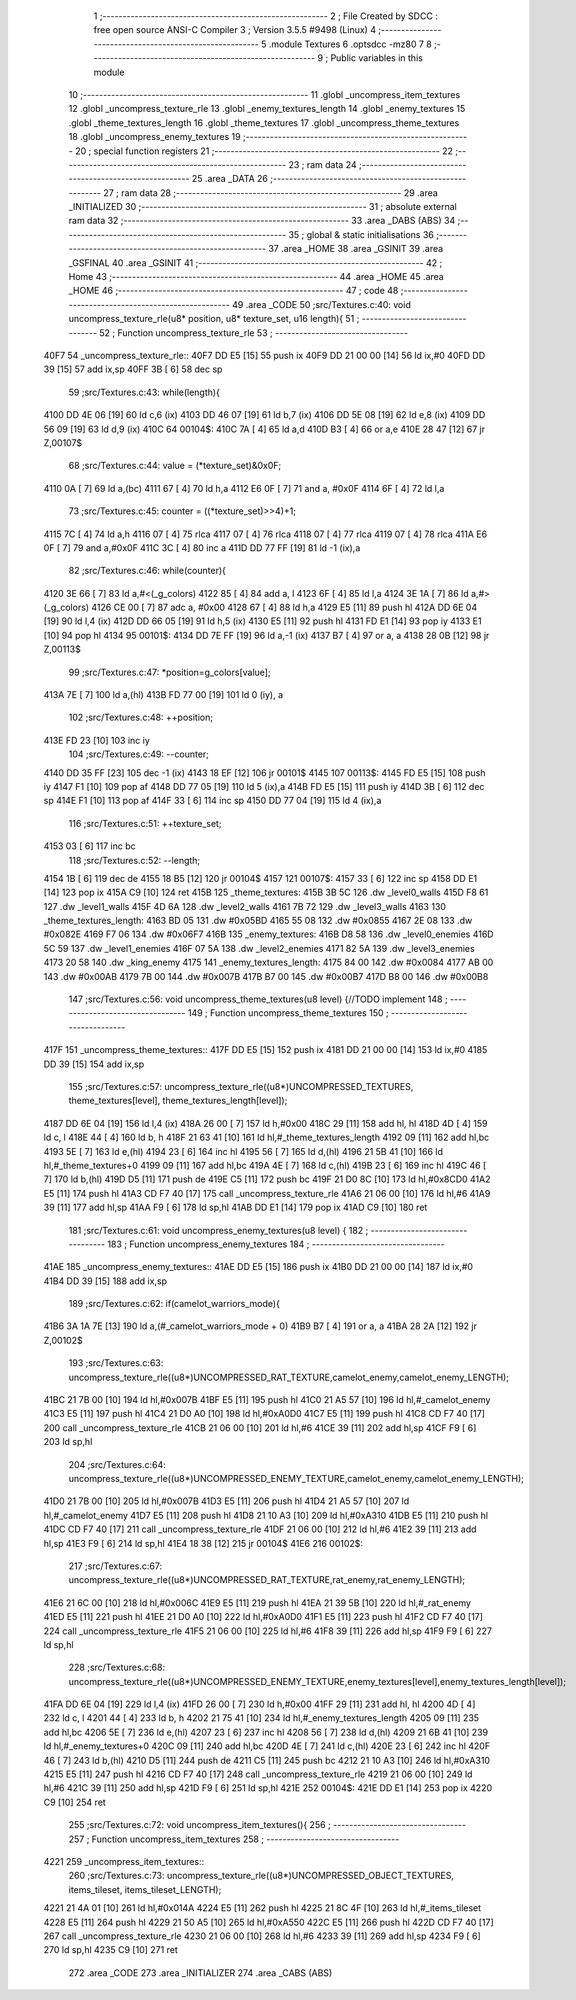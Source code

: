                               1 ;--------------------------------------------------------
                              2 ; File Created by SDCC : free open source ANSI-C Compiler
                              3 ; Version 3.5.5 #9498 (Linux)
                              4 ;--------------------------------------------------------
                              5 	.module Textures
                              6 	.optsdcc -mz80
                              7 	
                              8 ;--------------------------------------------------------
                              9 ; Public variables in this module
                             10 ;--------------------------------------------------------
                             11 	.globl _uncompress_item_textures
                             12 	.globl _uncompress_texture_rle
                             13 	.globl _enemy_textures_length
                             14 	.globl _enemy_textures
                             15 	.globl _theme_textures_length
                             16 	.globl _theme_textures
                             17 	.globl _uncompress_theme_textures
                             18 	.globl _uncompress_enemy_textures
                             19 ;--------------------------------------------------------
                             20 ; special function registers
                             21 ;--------------------------------------------------------
                             22 ;--------------------------------------------------------
                             23 ; ram data
                             24 ;--------------------------------------------------------
                             25 	.area _DATA
                             26 ;--------------------------------------------------------
                             27 ; ram data
                             28 ;--------------------------------------------------------
                             29 	.area _INITIALIZED
                             30 ;--------------------------------------------------------
                             31 ; absolute external ram data
                             32 ;--------------------------------------------------------
                             33 	.area _DABS (ABS)
                             34 ;--------------------------------------------------------
                             35 ; global & static initialisations
                             36 ;--------------------------------------------------------
                             37 	.area _HOME
                             38 	.area _GSINIT
                             39 	.area _GSFINAL
                             40 	.area _GSINIT
                             41 ;--------------------------------------------------------
                             42 ; Home
                             43 ;--------------------------------------------------------
                             44 	.area _HOME
                             45 	.area _HOME
                             46 ;--------------------------------------------------------
                             47 ; code
                             48 ;--------------------------------------------------------
                             49 	.area _CODE
                             50 ;src/Textures.c:40: void uncompress_texture_rle(u8* position, u8* texture_set, u16 length){
                             51 ;	---------------------------------
                             52 ; Function uncompress_texture_rle
                             53 ; ---------------------------------
   40F7                      54 _uncompress_texture_rle::
   40F7 DD E5         [15]   55 	push	ix
   40F9 DD 21 00 00   [14]   56 	ld	ix,#0
   40FD DD 39         [15]   57 	add	ix,sp
   40FF 3B            [ 6]   58 	dec	sp
                             59 ;src/Textures.c:43: while(length){
   4100 DD 4E 06      [19]   60 	ld	c,6 (ix)
   4103 DD 46 07      [19]   61 	ld	b,7 (ix)
   4106 DD 5E 08      [19]   62 	ld	e,8 (ix)
   4109 DD 56 09      [19]   63 	ld	d,9 (ix)
   410C                      64 00104$:
   410C 7A            [ 4]   65 	ld	a,d
   410D B3            [ 4]   66 	or	a,e
   410E 28 47         [12]   67 	jr	Z,00107$
                             68 ;src/Textures.c:44: value = (*texture_set)&0x0F;
   4110 0A            [ 7]   69 	ld	a,(bc)
   4111 67            [ 4]   70 	ld	h,a
   4112 E6 0F         [ 7]   71 	and	a, #0x0F
   4114 6F            [ 4]   72 	ld	l,a
                             73 ;src/Textures.c:45: counter = ((*texture_set)>>4)+1;
   4115 7C            [ 4]   74 	ld	a,h
   4116 07            [ 4]   75 	rlca
   4117 07            [ 4]   76 	rlca
   4118 07            [ 4]   77 	rlca
   4119 07            [ 4]   78 	rlca
   411A E6 0F         [ 7]   79 	and	a,#0x0F
   411C 3C            [ 4]   80 	inc	a
   411D DD 77 FF      [19]   81 	ld	-1 (ix),a
                             82 ;src/Textures.c:46: while(counter){
   4120 3E 66         [ 7]   83 	ld	a,#<(_g_colors)
   4122 85            [ 4]   84 	add	a, l
   4123 6F            [ 4]   85 	ld	l,a
   4124 3E 1A         [ 7]   86 	ld	a,#>(_g_colors)
   4126 CE 00         [ 7]   87 	adc	a, #0x00
   4128 67            [ 4]   88 	ld	h,a
   4129 E5            [11]   89 	push	hl
   412A DD 6E 04      [19]   90 	ld	l,4 (ix)
   412D DD 66 05      [19]   91 	ld	h,5 (ix)
   4130 E5            [11]   92 	push	hl
   4131 FD E1         [14]   93 	pop	iy
   4133 E1            [10]   94 	pop	hl
   4134                      95 00101$:
   4134 DD 7E FF      [19]   96 	ld	a,-1 (ix)
   4137 B7            [ 4]   97 	or	a, a
   4138 28 0B         [12]   98 	jr	Z,00113$
                             99 ;src/Textures.c:47: *position=g_colors[value];
   413A 7E            [ 7]  100 	ld	a,(hl)
   413B FD 77 00      [19]  101 	ld	0 (iy), a
                            102 ;src/Textures.c:48: ++position;
   413E FD 23         [10]  103 	inc	iy
                            104 ;src/Textures.c:49: --counter;
   4140 DD 35 FF      [23]  105 	dec	-1 (ix)
   4143 18 EF         [12]  106 	jr	00101$
   4145                     107 00113$:
   4145 FD E5         [15]  108 	push	iy
   4147 F1            [10]  109 	pop	af
   4148 DD 77 05      [19]  110 	ld	5 (ix),a
   414B FD E5         [15]  111 	push	iy
   414D 3B            [ 6]  112 	dec	sp
   414E F1            [10]  113 	pop	af
   414F 33            [ 6]  114 	inc	sp
   4150 DD 77 04      [19]  115 	ld	4 (ix),a
                            116 ;src/Textures.c:51: ++texture_set;
   4153 03            [ 6]  117 	inc	bc
                            118 ;src/Textures.c:52: --length;
   4154 1B            [ 6]  119 	dec	de
   4155 18 B5         [12]  120 	jr	00104$
   4157                     121 00107$:
   4157 33            [ 6]  122 	inc	sp
   4158 DD E1         [14]  123 	pop	ix
   415A C9            [10]  124 	ret
   415B                     125 _theme_textures:
   415B 3B 5C               126 	.dw _level0_walls
   415D F8 61               127 	.dw _level1_walls
   415F 4D 6A               128 	.dw _level2_walls
   4161 7B 72               129 	.dw _level3_walls
   4163                     130 _theme_textures_length:
   4163 BD 05               131 	.dw #0x05BD
   4165 55 08               132 	.dw #0x0855
   4167 2E 08               133 	.dw #0x082E
   4169 F7 06               134 	.dw #0x06F7
   416B                     135 _enemy_textures:
   416B D8 58               136 	.dw _level0_enemies
   416D 5C 59               137 	.dw _level1_enemies
   416F 07 5A               138 	.dw _level2_enemies
   4171 82 5A               139 	.dw _level3_enemies
   4173 20 58               140 	.dw _king_enemy
   4175                     141 _enemy_textures_length:
   4175 84 00               142 	.dw #0x0084
   4177 AB 00               143 	.dw #0x00AB
   4179 7B 00               144 	.dw #0x007B
   417B B7 00               145 	.dw #0x00B7
   417D B8 00               146 	.dw #0x00B8
                            147 ;src/Textures.c:56: void uncompress_theme_textures(u8 level) {//TODO implement
                            148 ;	---------------------------------
                            149 ; Function uncompress_theme_textures
                            150 ; ---------------------------------
   417F                     151 _uncompress_theme_textures::
   417F DD E5         [15]  152 	push	ix
   4181 DD 21 00 00   [14]  153 	ld	ix,#0
   4185 DD 39         [15]  154 	add	ix,sp
                            155 ;src/Textures.c:57: uncompress_texture_rle((u8*)UNCOMPRESSED_TEXTURES, theme_textures[level], theme_textures_length[level]);    
   4187 DD 6E 04      [19]  156 	ld	l,4 (ix)
   418A 26 00         [ 7]  157 	ld	h,#0x00
   418C 29            [11]  158 	add	hl, hl
   418D 4D            [ 4]  159 	ld	c, l
   418E 44            [ 4]  160 	ld	b, h
   418F 21 63 41      [10]  161 	ld	hl,#_theme_textures_length
   4192 09            [11]  162 	add	hl,bc
   4193 5E            [ 7]  163 	ld	e,(hl)
   4194 23            [ 6]  164 	inc	hl
   4195 56            [ 7]  165 	ld	d,(hl)
   4196 21 5B 41      [10]  166 	ld	hl,#_theme_textures+0
   4199 09            [11]  167 	add	hl,bc
   419A 4E            [ 7]  168 	ld	c,(hl)
   419B 23            [ 6]  169 	inc	hl
   419C 46            [ 7]  170 	ld	b,(hl)
   419D D5            [11]  171 	push	de
   419E C5            [11]  172 	push	bc
   419F 21 D0 8C      [10]  173 	ld	hl,#0x8CD0
   41A2 E5            [11]  174 	push	hl
   41A3 CD F7 40      [17]  175 	call	_uncompress_texture_rle
   41A6 21 06 00      [10]  176 	ld	hl,#6
   41A9 39            [11]  177 	add	hl,sp
   41AA F9            [ 6]  178 	ld	sp,hl
   41AB DD E1         [14]  179 	pop	ix
   41AD C9            [10]  180 	ret
                            181 ;src/Textures.c:61: void uncompress_enemy_textures(u8 level) {
                            182 ;	---------------------------------
                            183 ; Function uncompress_enemy_textures
                            184 ; ---------------------------------
   41AE                     185 _uncompress_enemy_textures::
   41AE DD E5         [15]  186 	push	ix
   41B0 DD 21 00 00   [14]  187 	ld	ix,#0
   41B4 DD 39         [15]  188 	add	ix,sp
                            189 ;src/Textures.c:62: if(camelot_warriors_mode){
   41B6 3A 1A 7E      [13]  190 	ld	a,(#_camelot_warriors_mode + 0)
   41B9 B7            [ 4]  191 	or	a, a
   41BA 28 2A         [12]  192 	jr	Z,00102$
                            193 ;src/Textures.c:63: uncompress_texture_rle((u8*)UNCOMPRESSED_RAT_TEXTURE,camelot_enemy,camelot_enemy_LENGTH);
   41BC 21 7B 00      [10]  194 	ld	hl,#0x007B
   41BF E5            [11]  195 	push	hl
   41C0 21 A5 57      [10]  196 	ld	hl,#_camelot_enemy
   41C3 E5            [11]  197 	push	hl
   41C4 21 D0 A0      [10]  198 	ld	hl,#0xA0D0
   41C7 E5            [11]  199 	push	hl
   41C8 CD F7 40      [17]  200 	call	_uncompress_texture_rle
   41CB 21 06 00      [10]  201 	ld	hl,#6
   41CE 39            [11]  202 	add	hl,sp
   41CF F9            [ 6]  203 	ld	sp,hl
                            204 ;src/Textures.c:64: uncompress_texture_rle((u8*)UNCOMPRESSED_ENEMY_TEXTURE,camelot_enemy,camelot_enemy_LENGTH);
   41D0 21 7B 00      [10]  205 	ld	hl,#0x007B
   41D3 E5            [11]  206 	push	hl
   41D4 21 A5 57      [10]  207 	ld	hl,#_camelot_enemy
   41D7 E5            [11]  208 	push	hl
   41D8 21 10 A3      [10]  209 	ld	hl,#0xA310
   41DB E5            [11]  210 	push	hl
   41DC CD F7 40      [17]  211 	call	_uncompress_texture_rle
   41DF 21 06 00      [10]  212 	ld	hl,#6
   41E2 39            [11]  213 	add	hl,sp
   41E3 F9            [ 6]  214 	ld	sp,hl
   41E4 18 38         [12]  215 	jr	00104$
   41E6                     216 00102$:
                            217 ;src/Textures.c:67: uncompress_texture_rle((u8*)UNCOMPRESSED_RAT_TEXTURE,rat_enemy,rat_enemy_LENGTH);
   41E6 21 6C 00      [10]  218 	ld	hl,#0x006C
   41E9 E5            [11]  219 	push	hl
   41EA 21 39 5B      [10]  220 	ld	hl,#_rat_enemy
   41ED E5            [11]  221 	push	hl
   41EE 21 D0 A0      [10]  222 	ld	hl,#0xA0D0
   41F1 E5            [11]  223 	push	hl
   41F2 CD F7 40      [17]  224 	call	_uncompress_texture_rle
   41F5 21 06 00      [10]  225 	ld	hl,#6
   41F8 39            [11]  226 	add	hl,sp
   41F9 F9            [ 6]  227 	ld	sp,hl
                            228 ;src/Textures.c:68: uncompress_texture_rle((u8*)UNCOMPRESSED_ENEMY_TEXTURE,enemy_textures[level],enemy_textures_length[level]);
   41FA DD 6E 04      [19]  229 	ld	l,4 (ix)
   41FD 26 00         [ 7]  230 	ld	h,#0x00
   41FF 29            [11]  231 	add	hl, hl
   4200 4D            [ 4]  232 	ld	c, l
   4201 44            [ 4]  233 	ld	b, h
   4202 21 75 41      [10]  234 	ld	hl,#_enemy_textures_length
   4205 09            [11]  235 	add	hl,bc
   4206 5E            [ 7]  236 	ld	e,(hl)
   4207 23            [ 6]  237 	inc	hl
   4208 56            [ 7]  238 	ld	d,(hl)
   4209 21 6B 41      [10]  239 	ld	hl,#_enemy_textures+0
   420C 09            [11]  240 	add	hl,bc
   420D 4E            [ 7]  241 	ld	c,(hl)
   420E 23            [ 6]  242 	inc	hl
   420F 46            [ 7]  243 	ld	b,(hl)
   4210 D5            [11]  244 	push	de
   4211 C5            [11]  245 	push	bc
   4212 21 10 A3      [10]  246 	ld	hl,#0xA310
   4215 E5            [11]  247 	push	hl
   4216 CD F7 40      [17]  248 	call	_uncompress_texture_rle
   4219 21 06 00      [10]  249 	ld	hl,#6
   421C 39            [11]  250 	add	hl,sp
   421D F9            [ 6]  251 	ld	sp,hl
   421E                     252 00104$:
   421E DD E1         [14]  253 	pop	ix
   4220 C9            [10]  254 	ret
                            255 ;src/Textures.c:72: void uncompress_item_textures(){
                            256 ;	---------------------------------
                            257 ; Function uncompress_item_textures
                            258 ; ---------------------------------
   4221                     259 _uncompress_item_textures::
                            260 ;src/Textures.c:73: uncompress_texture_rle((u8*)UNCOMPRESSED_OBJECT_TEXTURES, items_tileset, items_tileset_LENGTH);
   4221 21 4A 01      [10]  261 	ld	hl,#0x014A
   4224 E5            [11]  262 	push	hl
   4225 21 8C 4F      [10]  263 	ld	hl,#_items_tileset
   4228 E5            [11]  264 	push	hl
   4229 21 50 A5      [10]  265 	ld	hl,#0xA550
   422C E5            [11]  266 	push	hl
   422D CD F7 40      [17]  267 	call	_uncompress_texture_rle
   4230 21 06 00      [10]  268 	ld	hl,#6
   4233 39            [11]  269 	add	hl,sp
   4234 F9            [ 6]  270 	ld	sp,hl
   4235 C9            [10]  271 	ret
                            272 	.area _CODE
                            273 	.area _INITIALIZER
                            274 	.area _CABS (ABS)
